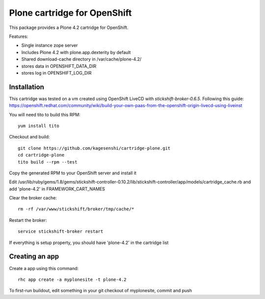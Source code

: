 =============================
Plone cartridge for OpenShift
=============================

This package provides a Plone 4.2 cartridge for OpenShift. 

Features:

* Single instance zope server
* Includes Plone 4.2 with plone.app.dexterity by default
* Shared download-cache directory in /var/cache/plone-4.2/
* stores data in OPENSHIFT_DATA_DIR
* stores log in OPENSHIFT_LOG_DIR

Installation
=============

This cartridge was tested on a vm created using OpenShift LiveCD 
with `stickshift-broker-0.6.5`. Following this guide:
https://openshift.redhat.com/community/wiki/build-your-own-paas-from-the-openshift-origin-livecd-using-liveinst

You will need tito to build this RPM::

  yum install tito

Checkout and build::
  
  git clone https://github.com/kagesenshi/cartridge-plone.git
  cd cartridge-plone
  tito build --rpm --test

Copy the generated RPM to your OpenShift server and install it

Edit 
/usr/lib/ruby/gems/1.8/gems/stickshift-controller-0.10.2/lib/stickshift-controller/app/models/cartridge_cache.rb and add 'plone-4.2' in FRAMEWORK_CART_NAMES

Clear the broker cache::
  
  rm -rf /var/www/stickshift/broker/tmp/cache/*

Restart the broker::
  
  service stickshift-broker restart

If everything is setup property, you should have 'plone-4.2' in the cartridge
list

Creating an app
================

Create a app using this command::
  
  rhc app create -a myplonesite -t plone-4.2

To first-run buildout, edit something in your git checkout of myplonesite,
commit and push
